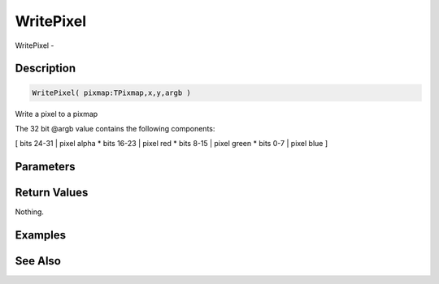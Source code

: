 .. _func_graphics_pixmaps_writepixel:

==========
WritePixel
==========

WritePixel - 

Description
===========

.. code-block:: blitzmax

    WritePixel( pixmap:TPixmap,x,y,argb )

Write a pixel to a pixmap

The 32 bit @argb value contains the following components:

[ bits 24-31 | pixel alpha
* bits 16-23 | pixel red
* bits 8-15 | pixel green
* bits 0-7 | pixel blue
]

Parameters
==========

Return Values
=============

Nothing.

Examples
========

See Also
========



